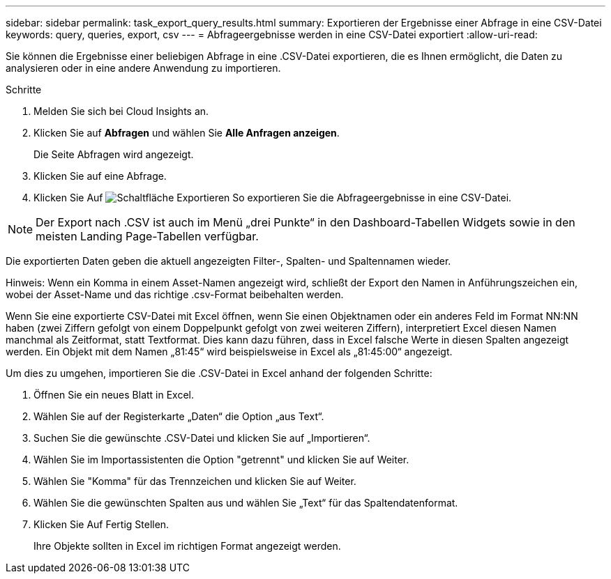 ---
sidebar: sidebar 
permalink: task_export_query_results.html 
summary: Exportieren der Ergebnisse einer Abfrage in eine CSV-Datei 
keywords: query, queries, export, csv 
---
= Abfrageergebnisse werden in eine CSV-Datei exportiert
:allow-uri-read: 


[role="lead"]
Sie können die Ergebnisse einer beliebigen Abfrage in eine .CSV-Datei exportieren, die es Ihnen ermöglicht, die Daten zu analysieren oder in eine andere Anwendung zu importieren.

.Schritte
. Melden Sie sich bei Cloud Insights an.
. Klicken Sie auf *Abfragen* und wählen Sie *Alle Anfragen anzeigen*.
+
Die Seite Abfragen wird angezeigt.

. Klicken Sie auf eine Abfrage.
. Klicken Sie Auf image:ExportButton.png["Schaltfläche Exportieren"] So exportieren Sie die Abfrageergebnisse in eine CSV-Datei.



NOTE: Der Export nach .CSV ist auch im Menü „drei Punkte“ in den Dashboard-Tabellen Widgets sowie in den meisten Landing Page-Tabellen verfügbar.

Die exportierten Daten geben die aktuell angezeigten Filter-, Spalten- und Spaltennamen wieder.

Hinweis: Wenn ein Komma in einem Asset-Namen angezeigt wird, schließt der Export den Namen in Anführungszeichen ein, wobei der Asset-Name und das richtige .csv-Format beibehalten werden.

Wenn Sie eine exportierte CSV-Datei mit Excel öffnen, wenn Sie einen Objektnamen oder ein anderes Feld im Format NN:NN haben (zwei Ziffern gefolgt von einem Doppelpunkt gefolgt von zwei weiteren Ziffern), interpretiert Excel diesen Namen manchmal als Zeitformat, statt Textformat. Dies kann dazu führen, dass in Excel falsche Werte in diesen Spalten angezeigt werden. Ein Objekt mit dem Namen „81:45“ wird beispielsweise in Excel als „81:45:00“ angezeigt.

Um dies zu umgehen, importieren Sie die .CSV-Datei in Excel anhand der folgenden Schritte:

. Öffnen Sie ein neues Blatt in Excel.
. Wählen Sie auf der Registerkarte „Daten“ die Option „aus Text“.
. Suchen Sie die gewünschte .CSV-Datei und klicken Sie auf „Importieren“.
. Wählen Sie im Importassistenten die Option "getrennt" und klicken Sie auf Weiter.
. Wählen Sie "Komma" für das Trennzeichen und klicken Sie auf Weiter.
. Wählen Sie die gewünschten Spalten aus und wählen Sie „Text“ für das Spaltendatenformat.
. Klicken Sie Auf Fertig Stellen.
+
Ihre Objekte sollten in Excel im richtigen Format angezeigt werden.


